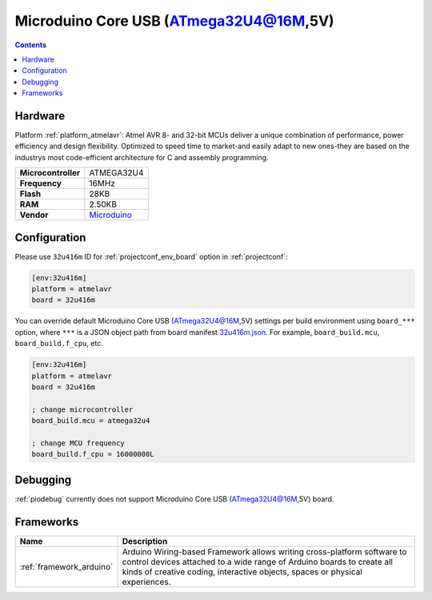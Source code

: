 ..  Copyright (c) 2014-present PlatformIO <contact@platformio.org>
    Licensed under the Apache License, Version 2.0 (the "License");
    you may not use this file except in compliance with the License.
    You may obtain a copy of the License at
       http://www.apache.org/licenses/LICENSE-2.0
    Unless required by applicable law or agreed to in writing, software
    distributed under the License is distributed on an "AS IS" BASIS,
    WITHOUT WARRANTIES OR CONDITIONS OF ANY KIND, either express or implied.
    See the License for the specific language governing permissions and
    limitations under the License.

.. _board_atmelavr_32u416m:

Microduino Core USB (ATmega32U4@16M,5V)
=======================================

.. contents::

Hardware
--------

Platform :ref:`platform_atmelavr`: Atmel AVR 8- and 32-bit MCUs deliver a unique combination of performance, power efficiency and design flexibility. Optimized to speed time to market-and easily adapt to new ones-they are based on the industrys most code-efficient architecture for C and assembly programming.

.. list-table::

  * - **Microcontroller**
    - ATMEGA32U4
  * - **Frequency**
    - 16MHz
  * - **Flash**
    - 28KB
  * - **RAM**
    - 2.50KB
  * - **Vendor**
    - `Microduino <http://wiki.microduinoinc.com/Microduino-Module_CoreUSB?utm_source=platformio&utm_medium=docs>`__


Configuration
-------------

Please use ``32u416m`` ID for :ref:`projectconf_env_board` option in :ref:`projectconf`:

.. code-block:: ini

  [env:32u416m]
  platform = atmelavr
  board = 32u416m

You can override default Microduino Core USB (ATmega32U4@16M,5V) settings per build environment using
``board_***`` option, where ``***`` is a JSON object path from
board manifest `32u416m.json <https://github.com/platformio/platform-atmelavr/blob/master/boards/32u416m.json>`_. For example,
``board_build.mcu``, ``board_build.f_cpu``, etc.

.. code-block:: ini

  [env:32u416m]
  platform = atmelavr
  board = 32u416m

  ; change microcontroller
  board_build.mcu = atmega32u4

  ; change MCU frequency
  board_build.f_cpu = 16000000L

Debugging
---------
:ref:`piodebug` currently does not support Microduino Core USB (ATmega32U4@16M,5V) board.

Frameworks
----------
.. list-table::
    :header-rows:  1

    * - Name
      - Description

    * - :ref:`framework_arduino`
      - Arduino Wiring-based Framework allows writing cross-platform software to control devices attached to a wide range of Arduino boards to create all kinds of creative coding, interactive objects, spaces or physical experiences.